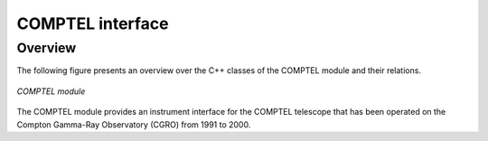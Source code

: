 .. _sec_com:

COMPTEL interface
-----------------

Overview
~~~~~~~~

The following figure presents an overview over the C++ classes of the COMPTEL
module and their relations.

.. _fig_uml_com:

.. figure:: uml_com.png
   :width: 70%
   :align: center

   *COMPTEL module*

The COMPTEL module provides an instrument interface for the COMPTEL 
telescope that has been operated on the Compton Gamma-Ray Observatory 
(CGRO) from 1991 to 2000.

